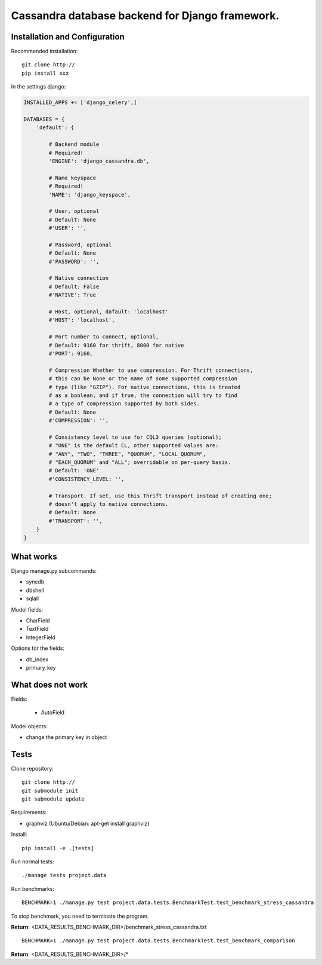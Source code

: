 ================================================
Cassandra database backend for Django framework.
================================================

Installation and Configuration
==============================

Recommended installation::

   git clone http://
   pip install xxx
   
In the settings django:

.. code:: python

   INSTALLED_APPS += ['django_celery',]
   
   DATABASES = {
       'default': {
           
           # Backend module 
           # Required!
           'ENGINE': 'django_cassandra.db',
           
           # Name keyspace 
           # Required!
           'NAME': 'django_keyspace',
           
           # User, optional 
           # Default: None       
           #'USER': '',  
           
           # Password, optional 
           # Default: None
           #'PASSWORD': '',
           
           # Native connection
           # Default: False
           #'NATIVE': True
           
           # Host, optional, dafault: 'localhost'
           #'HOST': 'localhost',
           
           # Port number to connect, optional, 
           # Default: 9160 for thrift, 8000 for native
           #'PORT': 9160,
           
           # Compression Whether to use compression. For Thrift connections,
           # this can be None or the name of some supported compression
           # type (like "GZIP"). For native connections, this is treated
           # as a boolean, and if true, the connection will try to find
           # a type of compression supported by both sides.
           # Default: None
           #'COMPRESSION': '',
           
           # Consistency level to use for CQL3 queries (optional);
           # "ONE" is the default CL, other supported values are:
           # "ANY", "TWO", "THREE", "QUORUM", "LOCAL_QUORUM",
           # "EACH_QUORUM" and "ALL"; overridable on per-query basis.
           # Default: 'ONE'
           #'CONSISTENCY_LEVEL: '',
           
           # Transport. If set, use this Thrift transport instead of creating one;
           # doesn't apply to native connections.
           # Default: None
           #'TRANSPORT': '',
       }
   }


What works
==========

Django manage.py subcommands:

- syncdb

- dbshell

- sqlall

Model fields:

- CharField

- TextField

- IntegerField

Options for the fields:

- db_index
   
- primary_key

What does not work
==================

Fields:

   - AutoField

Model objects:

- change the primary key in object

Tests
=====

Clone repository::

   git clone http://
   git submodule init
   git submodule update

Requirements:

- graphviz (Ubuntu/Debian: apt-get install graphviz)



Install::

   pip install -e .[tests]

Run normal tests::

   ./manage tests project.data

Run benchmarks::

   BENCHMARK=1 ./manage.py test project.data.tests.BenchmarkTest.test_benchmark_stress_cassandra

To stop benchmark, you need to terminate the program.

**Return**: <DATA_RESULTS_BENCHMARK_DIR>/benchmark_stress_cassandra.txt

::

   BENCHMARK=1 ./manage.py test project.data.tests.BenchmarkTest.test_benchmark_comparison

**Return**: <DATA_RESULTS_BENCHMARK_DIR>/*
